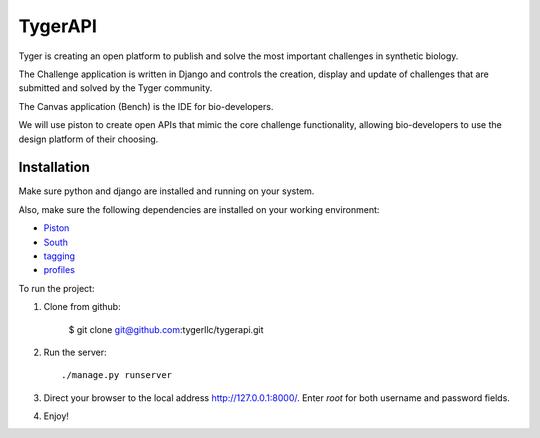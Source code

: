 TygerAPI
==================

Tyger is creating an open platform to publish and solve the most important challenges in synthetic biology.

The Challenge application is written in Django and controls the creation, display and update of challenges that are submitted and solved by the Tyger community.

The Canvas application (Bench) is the IDE for bio-developers.

We will use piston to create open APIs that mimic the core challenge functionality, allowing bio-developers to use the design platform of their choosing.

Installation
------------
Make sure python and django are installed and running on your system. 

Also, make sure the following dependencies are installed on your working environment:

* `Piston <https://bitbucket.org/jespern/django-piston/wiki/Home>`_
* `South <http://south.aeracode.org/>`_
* `tagging <http://code.google.com/p/django-tagging/>`_
* `profiles <https://bitbucket.org/ubernostrum/django-profiles>`_


To run the project:

1. Clone from github:

    $ git clone git@github.com:tygerllc/tygerapi.git

2. Run the server::

    ./manage.py runserver

3. Direct your browser to the local address http://127.0.0.1:8000/. Enter *root* for both username and password fields.


4. Enjoy!